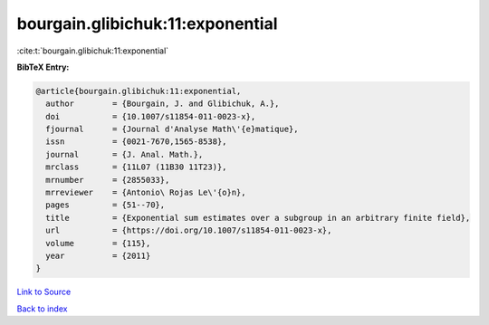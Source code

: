 bourgain.glibichuk:11:exponential
=================================

:cite:t:`bourgain.glibichuk:11:exponential`

**BibTeX Entry:**

.. code-block:: bibtex

   @article{bourgain.glibichuk:11:exponential,
     author        = {Bourgain, J. and Glibichuk, A.},
     doi           = {10.1007/s11854-011-0023-x},
     fjournal      = {Journal d'Analyse Math\'{e}matique},
     issn          = {0021-7670,1565-8538},
     journal       = {J. Anal. Math.},
     mrclass       = {11L07 (11B30 11T23)},
     mrnumber      = {2855033},
     mrreviewer    = {Antonio\ Rojas Le\'{o}n},
     pages         = {51--70},
     title         = {Exponential sum estimates over a subgroup in an arbitrary finite field},
     url           = {https://doi.org/10.1007/s11854-011-0023-x},
     volume        = {115},
     year          = {2011}
   }

`Link to Source <https://doi.org/10.1007/s11854-011-0023-x},>`_


`Back to index <../By-Cite-Keys.html>`_

